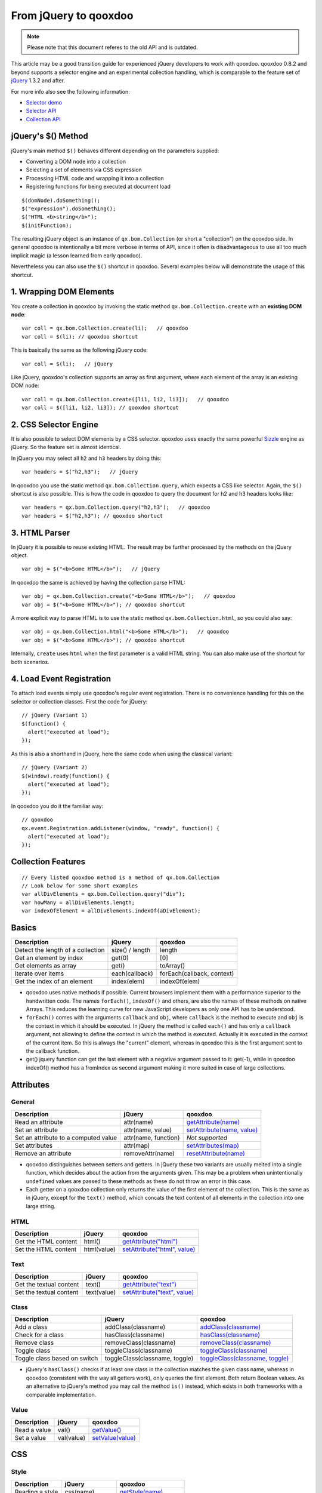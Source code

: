 .. _pages/fromjquery#from_jquery_to_qooxdoo:

From jQuery to qooxdoo
**********************

.. note::

  Please note that this document referes to the old API and is outdated.



This article may be a good transition guide for experienced jQuery developers to work with qooxdoo. qooxdoo 0.8.2 and beyond supports a selector engine and an experimental collection handling, which is comparable to the feature set of `jQuery <http://jquery.com>`_ 1.3.2 and after.

For more info also see the following information:

* `Selector demo <http://demo.qooxdoo.org/%{version}/demobrowser/index.html#bom~Selector.html>`_
* `Selector API <http://demo.qooxdoo.org/%{version}/apiviewer/#qx.bom.Selector>`_
* `Collection API <http://demo.qooxdoo.org/%{version}/apiviewer/#qx.bom.Collection>`_



jQuery's $() Method
===================

jQuery's main method ``$()`` behaves different depending on the parameters supplied:

- Converting a DOM node into a collection
- Selecting a set of elements via CSS expression
- Processing HTML code and wrapping it into a collection
- Registering functions for being executed at document load

::

  $(domNode).doSomething();
  $("expression").doSomething();
  $("HTML <b>string</b>");
  $(initFunction);


The resulting jQuery object is an instance of ``qx.bom.Collection`` (or short a "collection") on the qooxdoo side. In general qooxdoo is intentionally a bit more verbose in terms of API, since it often is disadvantageous to use all too much implicit magic (a lesson learned from early qooxdoo). 

Nevertheless you can also use the ``$()`` shortcut in qooxdoo. Several examples below will demonstrate the usage of this shortcut.







1. Wrapping DOM Elements
========================

You create a collection in qooxdoo by invoking the static method ``qx.bom.Collection.create`` with an **existing DOM node**:

::

  var coll = qx.bom.Collection.create(li);   // qooxdoo
  var coll = $(li); // qooxdoo shortcut


This is basically the same as the following jQuery code:

::
  
  var coll = $(li);   // jQuery


Like jQuery, qooxdoo's collection supports an array as first argument, where each element of the array is an existing DOM node:

::

  var coll = qx.bom.Collection.create([li1, li2, li3]);   // qooxdoo
  var coll = $([li1, li2, li3]); // qooxdoo shortcut



2. CSS Selector Engine
======================

It is also possible to select DOM elements by a CSS selector. qooxdoo uses exactly the same powerful `Sizzle <http://sizzlejs.org>`_ engine as jQuery. So the feature set is almost identical.

In jQuery you may select all ``h2`` and ``h3`` headers by doing this:

::

  var headers = $("h2,h3");   // jQuery


In qooxdoo you use the static method ``qx.bom.Collection.query``, which expects a CSS like selector. Again, the ``$()`` shortcut is also possible. This is how the code in qooxdoo to query the document for h2 and h3 headers looks like:

:: 

  var headers = qx.bom.Collection.query("h2,h3");   // qooxdoo
  var headers = $("h2,h3"); // qooxdoo shortuct






3. HTML Parser
==============

In jQuery it is possible to reuse existing HTML. The result may be further processed by the methods on the jQuery object.

:: 
  
  var obj = $("<b>Some HTML</b>");   // jQuery


In qooxdoo the same is achieved by having the collection parse HTML:

::

  var obj = qx.bom.Collection.create("<b>Some HTML</b>");   // qooxdoo
  var obj = $("<b>Some HTML</b>"); // qooxdoo shortcut


A more explicit way to parse HTML is to use the static method ``qx.bom.Collection.html``, so you could also say:

::

  var obj = qx.bom.Collection.html("<b>Some HTML</b>");   // qooxdoo
  var obj = $("<b>Some HTML</b>"); // qooxdoo shortcut


Internally, ``create`` uses ``html`` when the first parameter is a valid HTML string. You can also make use of the shortcut for both scenarios.



4. Load Event Registration
==========================

To attach load events simply use qooxdoo's regular event registration. There is no convenience handling for this on the selector or collection classes. First the code for jQuery:

::

  // jQuery (Variant 1)
  $(function() {
    alert("executed at load");
  });


As this is also a shorthand in jQuery, here the same code when using the classical variant:

::

  // jQuery (Variant 2)
  $(window).ready(function() {
    alert("executed at load");
  });


In qooxdoo you do it the familiar way:

::

  // qooxdoo
  qx.event.Registration.addListener(window, "ready", function() {
    alert("executed at load");
  });






Collection Features
===================

::
  
  // Every listed qooxdoo method is a method of qx.bom.Collection
  // Look below for some short examples
  var allDivElements = qx.bom.Collection.query("div");
  var howMany = allDivElements.length;
  var indexOfElement = allDivElements.indexOf(aDivElement);






Basics
======


.. list-table::
    :header-rows: 1


    * - Description
      - jQuery
      - qooxdoo
    * - Detect the length of a collection
      - size() / length
      - length
    * - Get an element by index
      - get(0)
      - [0]
    * - Get elements as array
      - get()
      - toArray()
    * - Iterate over items
      - each(callback)
      - forEach(callback, context)
    * - Get the index of an element
      - index(elem)
      - indexOf(elem)


* qooxdoo uses native methods if possible. Current browsers implement them with a performance superior to the handwritten code. The names ``forEach()``, ``indexOf()`` and others, are also the names of these methods on native Arrays. This reduces the learning curve for new JavaScript developers as only one API has to be understood.
* ``forEach()`` comes with the arguments ``callback`` and ``obj``, where ``callback`` is the method to execute and ``obj`` is the context in which it should be executed. In jQuery the method is called ``each()`` and has only a ``callback`` argument, not allowing to define the context in which the method is executed. Actually it is executed in the context of the current item. So this is always the "current" element, whereas in qooxdoo this is the first argument sent to the callback function.
* get() jquery function can get the last element with a negative argument passed to it: get(-1), while in qooxdoo indexOf() method has a fromIndex as second argument making it more suited in case of large collections.



Attributes
==========

General
^^^^^^^

.. list-table::
    :header-rows: 1


    * - Description
      - jQuery
      - qooxdoo
    * - Read an attribute
      - attr(name)
      - `getAttribute(name) <http://demo.qooxdoo.org/current/apiviewer/#qx.bom.Collection~getAttribute>`_
    * - Set an attribute
      - attr(name, value)
      - `setAttribute(name, value) <http://demo.qooxdoo.org/current/apiviewer/#qx.bom.Collection~setAttribute>`_
    * - Set an attribute to a computed value
      - attr(name, function)
      - *Not supported*
    * - Set attributes
      - attr(map)
      - `setAttributes(map) <http://demo.qooxdoo.org/current/apiviewer/#qx.html.Element~setAttributes>`_
    * - Remove an attribute
      - removeAttr(name)
      - `resetAttribute(name) <http://demo.qooxdoo.org/current/apiviewer/#qx.bom.Collection~resetAttribute>`_

* qooxdoo distinguishes between setters and getters. In jQuery these two variants are usually melted into a single function, which decides about the action from the arguments given. This may be a problem when unintentionally ``undefined`` values are passed to these methods as these do not throw an error in this case.
* Each getter on a qooxdoo collection only returns the value of the first element of the collection. This is the same as in jQuery, except for the ``text()`` method, which concats the text content of all elements in the collection into one large string.

HTML
^^^^

.. list-table::
    :header-rows: 1


    * - Description
      - jQuery
      - qooxdoo
    * - Get the HTML content
      - html()
      - `getAttribute("html") <http://demo.qooxdoo.org/current/apiviewer/#qx.bom.Collection~getAttribute>`_
    * - Set the HTML content
      - html(value)
      - `setAttribute("html", value) <http://demo.qooxdoo.org/current/apiviewer/#qx.bom.Collection~setAttribute>`_

Text
^^^^

.. list-table::
    :header-rows: 1


    * - Description
      - jQuery
      - qooxdoo
    * - Get the textual content
      - text()
      - `getAttribute("text") <http://demo.qooxdoo.org/current/apiviewer/#qx.bom.Collection~getAttribute>`_
    * - Set the textual content
      - text(value)
      - `setAttribute("text", value) <http://demo.qooxdoo.org/current/apiviewer/#qx.bom.Collection~setAttribute>`_

Class
^^^^^

.. list-table::
    :header-rows: 1


    * - Description
      - jQuery
      - qooxdoo
    * - Add a class
      - addClass(classname)
      - `addClass(classname) <http://demo.qooxdoo.org/current/apiviewer/#qx.bom.Collection~addClass>`_
    * - Check for a class
      - hasClass(classname)
      - `hasClass(classname) <http://demo.qooxdoo.org/current/apiviewer/#qx.bom.Collection~hasClass>`_
    * - Remove class
      - removeClass(classname)
      - `removeClass(classname) <http://demo.qooxdoo.org/current/apiviewer/#qx.bom.Collection~removeClass>`_
    * - Toggle class
      - toggleClass(classname)
      - `toggleClass(classname) <http://demo.qooxdoo.org/current/apiviewer/#qx.bom.Collection~toggleClass>`_
    * - Toggle class based on switch
      - toggleClass(classname, toggle)
      - `toggleClass(classname, toggle) <http://demo.qooxdoo.org/current/apiviewer/#qx.bom.Collection~toggleClass>`_


* jQuery's ``hasClass()`` checks if at least one class in the collection matches the given class name, whereas in qooxdoo (consistent with the way all getters work), only queries the first element. Both return Boolean values. As an alternative to jQuery's method you may call the method ``is()`` instead, which exists in both frameworks with a comparable implementation.

Value
^^^^^

.. list-table::
    :header-rows: 1


    * - Description
      - jQuery
      - qooxdoo
    * - Read a value
      - val()
      - `getValue() <http://demo.qooxdoo.org/current/apiviewer/#qx.bom.Collection~getValue>`_
    * - Set a value
      - val(value)
      - `setValue(value) <http://demo.qooxdoo.org/current/apiviewer/#qx.bom.Collection~setValue>`_









CSS
===

Style
^^^^^

.. list-table::
    :header-rows: 1


    * - Description
      - jQuery
      - qooxdoo
    * - Reading a style
      -  css(name)
      -  `getStyle(name) <http://demo.qooxdoo.org/current/apiviewer/#qx.bom.Collection~getStyle>`_
    * -  Setting a style
      -  css(name, value)
      -  `setStyle(name, value) <http://demo.qooxdoo.org/current/apiviewer/#qx.bom.Collection~setStyle>`_
    * -  Setting styles
      -  css(map)
      -  `setStyles(map) <http://demo.qooxdoo.org/current/apiviewer/#qx.bom.Collection~setStyles>`_


Position
^^^^^^^^

.. list-table::
    :header-rows: 1


    * - Description
      - jQuery
      - qooxdoo
    * -  Get absolute position to document
      -  offset()
      - `getOffset() <http://demo.qooxdoo.org/current/apiviewer/#qx.bom.Collection~getOffset>`_
    * - Get the offset parent
      - offsetParent()
      - `getOffsetParent() <http://demo.qooxdoo.org/current/apiviewer/#qx.bom.Collection~getOffsetParent>`_
    * - Get position in relation to offset parent
      - position()
      - `getPosition() <http://demo.qooxdoo.org/current/apiviewer/#qx.bom.element.Location~getPosition>`_
    * - Get vertical scroll position
      - scrollTop()
      - `getScrollTop() <http://demo.qooxdoo.org/current/apiviewer/#qx.bom.Collection~getScrollTop>`_
    * - Set vertical scroll position
      - scrollTop(value)
      - `setScrollTop(value) <http://demo.qooxdoo.org/current/apiviewer/#qx.bom.Collection~setScrollTop>`_
    * - Get horizontal scroll position
      - scrollLeft()
      - `getScrollLeft() <http://demo.qooxdoo.org/current/apiviewer/#qx.bom.Collection~getScrollLeft>`_
    * - Set horizontal scroll position
      - scrollLeft(value)
      - `setScrollLeft(value) <http://demo.qooxdoo.org/current/apiviewer/#qx.bom.Collection~setScrollLeft>`_



Dimension
^^^^^^^^^

.. list-table::
    :header-rows: 1


    * - Description
      - jQuery
      - qooxdoo
    * - Returns the rendered width
      - width()
      - `getContentWidth() <http://demo.qooxdoo.org/current/apiviewer/#qx.bom.element.Dimension~getContentWidth>`_
    * - Configures the width
      - width(value)
      - `setStyle("width", value+"px") <http://demo.qooxdoo.org/current/apiviewer/#qx.bom.Collection~setStyle>`_
    * - Returns the rendered height
      - height()
      - `getContentHeight() <http://demo.qooxdoo.org/current/apiviewer/#qx.bom.element.Dimension~getContentHeight>`_
    * - Configures the height
      - height(value)
      - `setStyle("height", value+"px") <http://demo.qooxdoo.org/current/apiviewer/#qx.bom.Collection~setStyle>`_
    * - Returns the inner width
      - innerWidth()
      - *see notes*
    * - Returns the inner width
      - innerHeight()
      - *see notes*
    * - Returns the outer width
      - outerWidth()
      - `getWidth() <http://demo.qooxdoo.org/current/apiviewer/#qx.bom.element.Dimension~getWidth>`_
    * - Returns the inner width
      - outerHeight()
      - `getHeight() <http://demo.qooxdoo.org/current/apiviewer/#qx.bom.element.Dimension~getHeight>`_



* There are a few differences between the APIs of qooxdoo and jQuery here. The ``width()`` method of jQuery returns the content width, qooxdoo's ``getWidth()`` returns the box width instead (think of the "user-visible" width). The content width in qooxdoo is available from the method ``getContentWidth()``. The box width in jQuery is available via ``outerWidth()``.
* jQuery has a few more convenience methods, but they are typically used less often. The inner width in jQuery is basically the content width plus left and right padding. The outer width in jQuery also supports an optional flag to respect the margin as well (margin box). You can calculate both dimensions quite easily using ``qx.bom.element.Style.get()``.





Traversing
==========

Collection modifiers are available to extend or filter the current collection and to create a new collection to be returned. The method ``end()`` exits the last extension or filter and returns the previous collection. This is especially useful when working with chaining.

Filtering
^^^^^^^^^

.. list-table::
    :header-rows: 1


    * - Description
      - jQuery
      - qooxdoo
    * - Filter by index
      - eq(index)
      - `eq(index) <http://demo.qooxdoo.org/current/apiviewer/#qx.bom.Collection~eq>`_
    * - Filter by selector
      - filter(selector)
      - `filter(selector) <http://demo.qooxdoo.org/current/apiviewer/#qx.bom.Collection~filter>`_
    * - Filter by function
      - filter(function)
      - `filter(function) <http://demo.qooxdoo.org/current/apiviewer/#qx.bom.Collection~filter>`_
    * - Whether content matches expression
      - is(selector)
      - `is(selector) <http://demo.qooxdoo.org/current/apiviewer/#qx.bom.Collection~is>`_
    * - Translate one collection into another
      - map(function)
      - `map(function, context?) <http://demo.qooxdoo.org/current/apiviewer/#qx.type.BaseArray~map>`_
    * - Remove elements matching the expression
      - not(selector)
      - `not(selector) <http://demo.qooxdoo.org/current/apiviewer/#qx.bom.Collection~not>`_
    * - Select a subset of the collection
      - slice(start, end)
      - `slice(start, end) <http://demo.qooxdoo.org/current/apiviewer/#qx.type.BaseArray~slice>`_

* In qooxdoo the methods ``map()`` and ``slice()`` are implemented by the native ``Array`` methods and this way guarantee an optimal performance. There are a lot more functions available in qooxdoo, as most ``Array`` methods are simply inherited, e.g. ``splice()``, ``sort()``, etc.
* For the method ``hasClass()`` please have a look at the "Attributes" section above. Be aware that the qooxdoo implementation only works on the first element and this way is not equivalent to jQuery's implementation.

Finding
^^^^^^^

.. list-table::
    :header-rows: 1


    * - Description
      - jQuery
      - qooxdoo
    * - Add elements
      - add(selector)
      - `add(selector) <http://demo.qooxdoo.org/current/apiviewer/#qx.bom.Collection~add>`_
    * - Get children matching the selector
      - children(selector)
      - `children(selector) <http://demo.qooxdoo.org/current/apiviewer/#qx.bom.Collection~children>`_
    * - Closest parent that matches
      - closest(selector)
      - `closest(selector) <http://demo.qooxdoo.org/current/apiviewer/#qx.bom.Collection~closest>`_
    * - Get all child nodes (non-recursive)
      - contents()
      - `contents() <http://demo.qooxdoo.org/current/apiviewer/#qx.bom.Collection~contents>`_
    * - Replace with matched children
      - find(selector)
      - `find(selector) <http://demo.qooxdoo.org/current/apiviewer/#qx.bom.Collection~find>`_
    * - Replace with matched children
      - find(function)
      - *Not supported*
    * - Get next element
      - next(selector)
      - `next(selector) <http://demo.qooxdoo.org/current/apiviewer/#qx.bom.Collection~next>`_
    * - Get all next elements
      - nextAll(selector)
      - `nextAll(selector) <http://demo.qooxdoo.org/current/apiviewer/#qx.bom.Collection~nextAll>`_
    * - Get all next elements up to a limit 
      - nextUntil(selector)
      - *Not supported*
    * - Get parent element
      - parent(selector)
      - `parent(selector) <http://demo.qooxdoo.org/current/apiviewer/#qx.bom.Collection~parent>`_
    * - Get all parent elements
      - parents(selector)
      - `parents(selector) <http://demo.qooxdoo.org/current/apiviewer/#qx.bom.Collection~parents>`_
    * - Get all parent elements up to a limit
      - parentsUntil(selector)
      - *Not supported*
    * - Get previous element
      - prev(selector)
      - `prev(selector) <http://demo.qooxdoo.org/current/apiviewer/#qx.bom.Collection~prev>`_
    * - Get all previous elements
      - prevAll(selector)
      - `prevAll(selector) <http://demo.qooxdoo.org/current/apiviewer/#qx.bom.Collection~prevAll>`_
    * - Get all previous elements up to a limit
      - prevUntil(selector)
      - *Not supported*
    * - Get siblings
      - siblings(selector)
      - `siblings(selector) <http://demo.qooxdoo.org/current/apiviewer/#qx.bom.Collection~siblings>`_


Chaining
^^^^^^^^

.. list-table::
    :header-rows: 1


    * - Description
      - jQuery
      - qooxdoo
    * - Goto previous collection
      - end()
      - `end() <http://demo.qooxdoo.org/current/apiviewer/#qx.bom.Collection~end>`_
    * - Merge current and previous collection
      - andSelf()
      - `andSelf() <http://demo.qooxdoo.org/current/apiviewer/#qx.bom.Collection~andSelf>`_







Content Manipulation
====================
 
Inserting
^^^^^^^^^

.. list-table::
    :header-rows: 1


    * - Description
      - jQuery
      - qooxdoo
    * - Append content to the inside
      - append(content)
      - `append(content) <http://demo.qooxdoo.org/current/apiviewer/#qx.bom.Collection~append>`_
    * - Prepend content to the inside
      - prepend(content)
      - `prepend(content) <http://demo.qooxdoo.org/current/apiviewer/#qx.bom.Collection~prepend>`_
    * - Append collection to given selector
      - appendTo(selector)
      - `appendTo(selector) <http://demo.qooxdoo.org/current/apiviewer/#qx.bom.Collection~appendTo>`_
    * - Prepend collection to given selector
      - prependTo(selector)
      - `prependTo(selector) <http://demo.qooxdoo.org/current/apiviewer/#qx.bom.Collection~prependTo>`_

* Please note that qooxdoo does not support adding ``tr`` elements directly to a ``table`` element as jQuery does. This reduces implementation overhead and it can easily be overcome if you use a ``tbody`` element as the parent and then ``append()`` or ``prepend()`` the ``tr`` elements.

Attaching
^^^^^^^^^

.. list-table::
    :header-rows: 1


    * - Description
      - jQuery
      - qooxdoo
    * - Insert content after
      - after(content)
      - `after(content) <http://demo.qooxdoo.org/current/apiviewer/#qx.bom.Collection~after>`_
    * - Insert content before
      - before(content)
      - `before(content) <http://demo.qooxdoo.org/current/apiviewer/#qx.bom.Collection~before>`_
    * - Insert collection after selector
      - insertAfter(selector)
      - `insertAfter(selector) <http://demo.qooxdoo.org/current/apiviewer/#qx.bom.Collection~insertAfter>`_
    * - Insert collection before selector
      - insertBefore(selector)
      - `insertBefore(selector) <http://demo.qooxdoo.org/current/apiviewer/#qx.bom.Collection~insertBefore>`_

Wrapping
^^^^^^^^

.. list-table::
    :header-rows: 1


    * - Description
      - jQuery
      - qooxdoo
    * - Wrap content around selected elements
      - wrap(content)
      - `wrap(content) <http://demo.qooxdoo.org/current/apiviewer/#qx.bom.Collection~wrap>`_
    * - Combine and wrap selected elements
      - wrapAll(content)
      - `wrapAll(content) <http://demo.qooxdoo.org/current/apiviewer/#qx.bom.Collection~wrapAll>`_
    * - Wrap inner of each element
      - wrapInner(content)
      - `wrapInner(content) <http://demo.qooxdoo.org/current/apiviewer/#qx.bom.Collection~wrapInner>`_
    * - Replace selected elements' parents within the document
      - unwrap()
      - *Not supported*

Replacing
^^^^^^^^^

.. list-table::
    :header-rows: 1


    * - Description
      - jQuery
      - qooxdoo
    * - Replace collection with given content
      - replaceWith(content)
      - `replaceWith(content) <http://demo.qooxdoo.org/current/apiviewer/#qx.bom.Collection~replaceWith>`_
    * - Replace given selector result with collection
      - replaceAll(selector)
      - `replaceAll(selector) <http://demo.qooxdoo.org/current/apiviewer/#qx.bom.Collection~replaceAll>`_

Removing
^^^^^^^^

.. list-table::
    :header-rows: 1


    * - Description
      - jQuery
      - qooxdoo
    * - Remove collection from parent node(s)
      - detach(selector)
      - `remove(selector) <http://demo.qooxdoo.org/current/apiviewer/#qx.bom.Collection~remove>`_
    * - Destroy collection from parent node(s)
      - remove(selector)
      - `destroy(selector) <http://demo.qooxdoo.org/current/apiviewer/#qx.bom.Collection~destroy>`_
    * - Clear content of collection
      - empty()
      - `empty() <http://demo.qooxdoo.org/current/apiviewer/#qx.bom.Collection~empty>`_

Copying
^^^^^^^

.. list-table::
    :header-rows: 1


    * - Description
      - jQuery
      - qooxdoo
    * - Clone collection (and DOM nodes)
      - clone()
      - `clone() <http://demo.qooxdoo.org/current/apiviewer/#qx.bom.Collection~clone>`_












Effects
=======


The effects module in jQuery and qooxdoo are not so similar, so a comparison method for method is not the best way to describe them. The main function in jQuery to handle effects is animate().  Here are the arguments that you can pass to it:

- a map of properties and their values. ex: ``{width: 100,height: '200%',left: '+=100',opacity: 0.9}``. you can give absolute values ``{width: 100}``, and if the property is already at that value the effect does not run for that property, or you can give a relative value ``{left: '+=100'}``.
- a duration how long the effect will be running
- easing : the name of the function that will tell the effect how it will progress
- complete : the function that will be called when the effect is done
- step : a function that will be called on every step of the transition
- queue : a flag that will indicate if the effect will be added in the effect queue or will start immediately 
- specialEasing : defines special easing function for each property in effect. 

In qooxdoo, we have qx.fx.Base class which all effects extend, and if you want something custom, this is the one to build upon. Both have handy functions/classes for widely used effects:
``hide()``, ``show()``, ``toggle()``, ``fadeIn()``, ``fadeOut()``, ``fadeTo()``

An easy translation between the 2 fx modules is listed below:

- the map of properties in jQuery does not have a similar map in qooxdoo. The properties are specified in each effect class as considered fit for the effect. qx.fx.effect.core.Style works on a single property passed as argument in the constructor, qx.fx.effect.core.Scale works on top,left,width,height and fontSize properties declared internally.
-  duration is a property in qx.fx.Base so it can be set with setDuration() method.
-  easing is transition in qooxdoo and can be set with setTransition() in qx.fx.Base
-  complete is finish in qooxdoo and it is an event. you specify the jquery complete handler function like this: qx.fx.Base.addListener('finish',Func);
- step is update in qooxdoo and it is an event.
- in addition to these 2 events, qooxdoo has setup event, and you can handle it when the effect starts.
- queue. if you want to queue an effect in qooxdoo you would use qx.fx.queue.Queue class, and add the effect there. jQuery has some functions to handle the queue like queue() to get the effects left to run, dequeue() to execute the next effect in the queue, clearqueue() to remove all effects left in the queue. These functions are not found in qooxdoo's Queue class.
- specialEasing. not needed per se, as we define the transition function for each effect we create.

jQuery has a way to terminate all animations by setting jQuery.fx.off = true, also it has a way to specify the speed of the animations by jQuery.fx.interval, which unfortunately is a global one - the corresponding property in qooxdoo is fps and can be set per effect.

``stop()`` is the jQuery function to terminate animation, ``end()`` is the method for qooxdoo.
You can get all elements being animated by using :animated selector in jQuery only. qooxdoo has no such selector, one would have to manually keep a collection of these elements.










Utilities
=========

Both libraries have some useful functions that come in handy.

``jQuery.support`` has some properties to check for the existence of some browser featues/bugs. This was added in 1.3 replacing properties like ``jQuery.boxModel`` with ``jQuery.support.boxModel`` 

- ``qx.core.Environment.get("css.boxmodel")`` in qooxdoo. Many of these properties do not exist in qooxdoo, where each method hides this stuff from the user and takes care of browser inconsistencies on its own, without relying on such global properties. Here are some of them:

* ``jQuery.support.changeBubbles`` - change event bubbles up the DOM tree
* ``jQuery.support.cssFloat`` - name of the property containing the CSS float value is .cssFloat
* ``jQuery.support.hrefNormalized`` - .getAttribute() method retrieves the href attribute of elements unchanged or full URI
* ``jQuery.support.htmlSerialize`` - browser is able to serialize/insert <link> elements using the .innerHTML

There is also a browser property named jQuery.browser which can be replaced by qooydoos environment class.


Type utilities
^^^^^^^^^^^^^^

.. list-table::
    :header-rows: 1


    * - Description
      - jQuery
      - qooxdoo
    * - Checks if the object is Array
      - jQuery.isArray()
      - `qx.lang.Type.isArray() <http://demo.qooxdoo.org/current/apiviewer/#qx.lang.Type~isArray>`_
    * - Checks if object has no keys
      - jQuery.isEmptyObject()
      - `qx.lang.Object.isEmpty() <http://demo.qooxdoo.org/current/apiviewer/#qx.lang.Object~isEmpty>`_
    * - Checks if the object is a Function
      - jQuery.isFunction()
      - `qx.lang.Type.isFunction() <http://demo.qooxdoo.org/current/apiviewer/#qx.lang.Type~isFunction>`_
    * - Cheks if the Object is a pure js object [ex: {}]
      - jQuery.isPlainObject()
      - `qx.lang.Type.isObject() <http://demo.qooxdoo.org/current/apiviewer/#qx.lang.Type~isObject>`_
    * - Checks to see if the argument is a window
      - jQuery.isWindow()
      - *Not supported*
    * - Checks to see if a DOM node is within an XML document (or is an XML document)
      - jQuery.isXMLDoc()
      - *Not supported*
    * - Checks to see if the object is a Boolean
      - *Not supported*
      - `qx.lang.Type.isBoolean() <http://demo.qooxdoo.org/current/apiviewer/#qx.lang.Type~isBoolean>`_
    * - Checks to see if the object is a Date
      - *Not supported*
      - `qx.lang.Type.isDate() <http://demo.qooxdoo.org/current/apiviewer/#qx.lang.Type~isDate>`_
    * - Checks to see if the object is an Error
      - *Not supported*
      - `qx.lang.Type.isError() <http://demo.qooxdoo.org/current/apiviewer/#qx.lang.Type~isError>`_
    * - Checks to see if the object is a Number
      - *Not supported*
      - `qx.lang.Type.isNumber() <http://demo.qooxdoo.org/current/apiviewer/#qx.lang.Type~isNumber>`_
    * - Checks to see if the object is a String
      - *Not supported*
      - `qx.lang.Type.isString() <http://demo.qooxdoo.org/current/apiviewer/#qx.lang.Type~isString>`_
    * - Checks to see if the object is a RegExp
      - *Not supported*
      - `qx.lang.Type.isRegExp() <http://demo.qooxdoo.org/current/apiviewer/#qx.lang.Type~isRegExp>`_

Other utilities
^^^^^^^^^^^^^^^

.. list-table::
    :header-rows: 1


    * - Description
      - jQuery
      - qooxdoo
    * - Checks if a node is within another node
      - jQuery.contains()
      - `qx.dom.Hierarchy.contains <http://demo.qooxdoo.org/current/apiviewer/#qx.dom.Hierarchy~contains>`_
    * - Merge 2 objects into the first
      - jQuery.extend()
      - `qx.lang.Object.merge <http://demo.qooxdoo.org/current/apiviewer/#qx.lang.Object~merge>`_
    * - Merge 2 arrays into the first
      - jQuery.merge()
      - `qx.lang.Array.append <http://demo.qooxdoo.org/current/apiviewer/#qx.lang.Array~append>`_
    * - Execute some JavaScript code globally
      - jQuery.globalEval()
      - *Not supported*
    * - Filters an array
      - jQuery.grep()
      - `qx.type.BaseArray.filter <http://demo.qooxdoo.org/current/apiviewer/#qx.type.BaseArray~filter>`_
    * - Converts an array-like object to a true JS array
      - jQuery.makeArray()
      - `qx.lang.Array.toArray <http://demo.qooxdoo.org/current/apiviewer/#qx.lang.Array~toArray>`_
    * - Translate all items of an array to another array of items
      - jQuery.map()
      - `qx.type.BaseArray.map <http://demo.qooxdoo.org/current/apiviewer/#qx.type.BaseArray~map>`_
    * - Serializes an array/object into a query string
      - jQuery.param()
      - `qx.util.Serializer.toUriParameter <http://demo.qooxdoo.org/current/apiviewer/#qx.util.Serializer~toUriParameter>`_
    * - Parses a JSON object
      - jQuery.parseJSON()
      - `qx.lang.Json.parse() <http://demo.qooxdoo.org/current/apiviewer/#qx.lang.Json~parse>`_
    * - Removes duplicates from array
      - jQuery.unique()
      - `qx.lang.Array.unique() <http://demo.qooxdoo.org/current/apiviewer/#qx.lang.Array~unique>`_
    * - Trims a string
      - jQuery.trim()
      - `qx.lang.String.trim <http://demo.qooxdoo.org/current/apiviewer/#qx.lang.String~trim>`_
    * - Returns the  internal JavaScript Class of an object
      - jQuery.type()
      - `qx.lang.Type.getClass() <http://demo.qooxdoo.org/current/apiviewer/#qx.lang.Type~getClass>`_


In jQuery there are 2 functions to serialize form data: .serialize(), which makes a string suited for submission out of the elements and their values, and .serializeArray() which makes an array out of them. The equivalent in qooxdoo is the model of the qx.data.controller.Form.

Last 2 functions in utilities are ``noop()`` - the function that does nothing and ``sub()`` which duplicates jQuery global variable in order to extend it without affecting the original jQuery object. No qooxdoo equivalent for these 2.







Events
======



Event module in the 2 libraries are similar, with few differences shown below:
* in jQuery there is a concept of adding an event to a collection in a "live" fashion - that means if the collection adds more elements to itself they automatically get the event handlers, no need for a new call to ``bind()``. this is represented by ``live()``, ``die()`` functions.

* in jQuery you can delegate an event to be caught and handled in a root of a set of elements with ``delegate()``. In qooxdoo this is default for certain events.
* ``jQuery.proxy()`` returns a function that will always have a particular context and this is used as event handlers so that you can be sure what ``this`` stands for. In qooxdoo ``proxy()`` function is not needed as the context is an argument for the addListener method and at that time you pass it.
* jquery has shortcuts for common events: ``blur()``, ``click()`` have ``addListener('blur',handler)`` and ``addListener('click'.handler)`` in qooxdoo as possible counterparts. Also, ``hover()`` and ``toggle()`` shortcuts get 2 handlers as arguments so that they can handle in & out states or hover and alternate clicks for toggle. Just handy shortcuts, nothing more.
* in jQuery there is support for ``stopImmediatePropagation`` with ``event.isImmediatePropagationStopped()`` and ``event.stopImmediatePropagation()``.

.. list-table::
    :header-rows: 1


    * - Description
      - jQuery
      - qooxdoo
    * - Attaches a handler for an event
      - jQuery.bind()
      - `addListener <http://demo.qooxdoo.org/current/apiviewer/#qx.bom.Collection~addListener>`_
    * - Fires an event
      - jQuery.trigger()
      - `qx.event.Registration.fireEvent <http://demo.qooxdoo.org/current/apiviewer/#qx.event.Registration~fireEvent>`_
    * - Fires an event without fireing the native event
      - jQuery.triggerlHandler()
      - *Not supported*
    * - Attaches a handler once, then removes itself
      - .one()
      - `addListenerOnce() <http://demo.qooxdoo.org/current/apiviewer/#qx.core.Object~addListenerOnce>`_
    * - Removes a handler
      - .unbind()
      - `removeListener() <http://demo.qooxdoo.org/current/apiviewer/#qx.bom.Collection~removeListener>`_
    * - Namespace of the event when it was fired
      - event.namespace
      - can be obtained through the context(this)
    * - Data to add to an event
      - event.data
      - *Not supported*
    * - Time when the event was fired
      - event.timeStamp
      - `qx.event.type.Event.getTimeStamp() <http://demo.qooxdoo.org/current/apiviewer/#qx.event.type.Event~getTimeStamp>`_
    * - Global error handler
      - .error()
      - `qx.event.GlobalError.setErrorHandler <http://demo.qooxdoo.org/current/apiviewer/#qx.event.GlobalError~setErrorHandler>`_



Data
====


jQuery has 2 method ``data()`` and ``removeData()`` to handle storage of arbitrary data associated with the matched elements. As of jQuery 1.4.3 HTML 5 data - attributes will be automatically pulled in to jQuery's data object that acts as the storage.
no qooxdoo API for it yet.